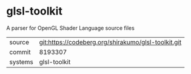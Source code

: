 * glsl-toolkit

A parser for OpenGL Shader Language source files

|---------+-----------------------------------------------------|
| source  | git:https://codeberg.org/shirakumo/glsl-toolkit.git |
| commit  | 8193307                                             |
| systems | glsl-toolkit                                        |
|---------+-----------------------------------------------------|
